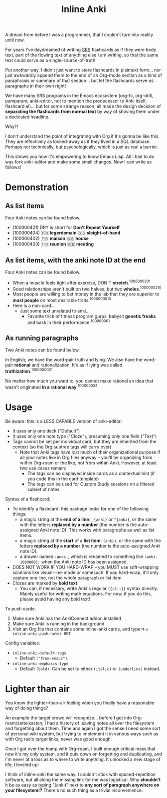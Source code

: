 #+TITLE: Inline Anki 

A dream from before I was a programmer, that I couldn't turn into reality until now.

For years I've daydreamed of writing [[https://en.wikipedia.org/wiki/Spaced_repetition#Software][SRS]] flashcards as if they were body text, part of the flowing text of anything else I am writing, so that the same text could serve as a single-source-of-truth.

Put another way, I didn't just want to store flashcards in plaintext form... nor just awkwardly append them to the end of an Org-mode section as a kind of paraphrasis or summary of that section... but let the flashcards serve /as/ paragraphs in their own right! 

We have many SRS programs in the Emacs ecosystem (org-fc, org-drill, pamparam, anki-editor, not to mention the predecessor to Anki itself, flashcard.el)... but for some strange reason, all made the design decision of *separating the flashcards from normal text* by way of shoving them under a dedicated headline.

Why?!

I don't understand the point of integrating with Org if it's gonna be like this.  They are effectively as locked-away as if they lived in a SQL database.  Perhaps not technically, but psychologically, which is just as real a barrier.

This shows you how it's empowering to know Emacs Lisp.  All I had to do was fork anki-editor and make some small changes.  Now I can write as follows!

* Demonstration
** As list items
Four Anki notes can be found below.

- (100000421) DRY is short for *Don't Repeat Yourself*
- (100000404) 🇫🇷 *legerdemain*  🇬🇧 *sleight-of-hand*
- (100000402) 🇫🇷 *maison*  🇬🇧 *house*
- (100000403) 🇫🇷 *reunion*  🇬🇧 *meeting*

** As list items, with the anki note ID at the end
Four Anki notes can be found below.

- When a muscle feels tight after exercise, DON'T *stretch*.^{1000000201}
- Good relationships aren't built on two halves, but two *wholes*.^{1000000210}
- Most people are willing to bet money in the lab that they are superior to *most people* on most desirable traits.^{1000000013}
- Here is a non-card...
  - Just some text unrelated to anki...
    - Favorite trick of fitness program gurus: babysit *genetic freaks* and bask in their performance.^{100000001}
  
** As running paragraphs
Two Anki notes can be found below.

In English, we have the word-pair truth and lying.  We also have the word-pair *rational* and rationalization.  It's as if lying was called *truthization*.^{1000000021}

No matter how much you want to, you cannot make rational an idea that wasn't originated *in a rational way*.^{100000034}

** As drawers (for multiline flashcards) :noexport:
One Anki note can be found below.  Note that this is source Org syntax; when exporting to HTML, such as this rendered readme you're probably reading, the drawer boundaries elegantly disappear.

: :anki-100232020:
: TODO
: :end:

* Usage

Be aware: this is a LESS CAPABLE version of anki-editor:

- It uses only one deck ("Default")
- It uses only one note type ("Cloze"), presuming only one field ("Text")
- Tags cannot be set per individual card, but they are inherited from the context (so the Org subtree tags will carry over)
  - Note that Anki tags have lost much of their organizational purpose if all your notes live in Org files anyway -- you'll be organizing from within Org-roam or the like, not from within Anki.  However, at least two use cases remain:
    - The tags can be displayed inside cards as a contextual hint (if you code this in the card template)
    - The tags can be used for Custom Study sessions on a filtered subset of notes

Syntax of a flashcard:

- To identify a flashcard, this package looks for one of the following things:
  - a magic string at the *end of a line*: =_{anki}= or =^{anki}=, or the same with the letters *replaced by a number* (the number is the auto-assigned Anki note ID).  This works with paragraphs as well as list items.
  - a magic string at the *start* of a *list item*: =(anki)=, or the same with the letters *replaced by a number* (the number is the auto-assigned Anki note ID).
  - a drawer named =:anki:=, which is renamed to something like =:anki-10000001:= when the Anki note ID has been assigned.
- DOES NOT WORK IF YOU HARD-WRAP -- you MUST use soft-wrapping solutions like visual-line-mode or somesuch.  If you hard-wrap, it'll only capture one line, not the whole paragraph or list item.
- Clozes are marked by *bold text*.
  - You can, if necessary, write Anki's regular ={{c1::}}= syntax directly.  Mainly useful for writing math equations.  For now, if you do this, please avoid having any bold text!

To push cards:

1. Make sure Anki has the AnkiConnect addon installed
2. Make sure Anki is running in the background
3. Visit an Org file that contains some inline-anki cards, and type =M-x inline-anki-push-notes RET=

Config variables:

- =inline-anki-default-tags=
  - Default =("from-emacs")=.
- =inline-anki-emphasis-type=
  - Default =(bold)=.  Can be set to either =(italic)= or =(underline)= instead.

* Lighter than air

You know the lighter-than-air feeling when you finally have a reasonable way of doing things?

An example the target crowd will recognize...  before I got into Org-roam/zettelkasten, I had a history of leaving notes all over the filesystem and forgetting about them.  Time and again I got the sense I need some sort of personal wiki system, but trying to implement it in various ways such as with Org radio target links, never was good enough.

Once I got over the hump with Org-roam, I built enough critical mass that now it's my only system, and it cuts down on forgetting and duplicating, and I'm never at a loss as to where to write anything.  It unlocked a new stage of life; I leveled up!

I think of inline-anki the same way.  I couldn't stick with spaced-repetition software, but all along the missing link for me was logistical.  Why *shouldn't* it be as easy as typing "(anki)" next to *any sort of paragraph anywhere on your filesystem!?*  There's no such thing as a trivial inconvenience.
